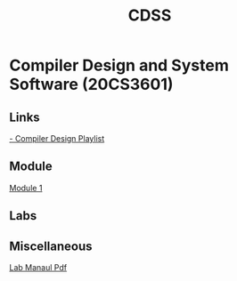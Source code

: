 :PROPERTIES:
:ID:       0729f8fe-faa0-4cb1-ae7e-322b93cf6419
:END:
#+title: CDSS

* Compiler Design and System Software (20CS3601)
** Links
[[https://youtube.com/playlist?list=PLxCzCOWd7aiEKtKSIHYusizkESC42diyc][- Compiler Design Playlist]]
** Module
[[../Compiler Design and System Software/Module-1][Module 1]]
** Labs
** Miscellaneous
[[../Compiler Design and System Software/CDSS LAB MANUAL -2022.pdf][Lab Manaul Pdf]]
